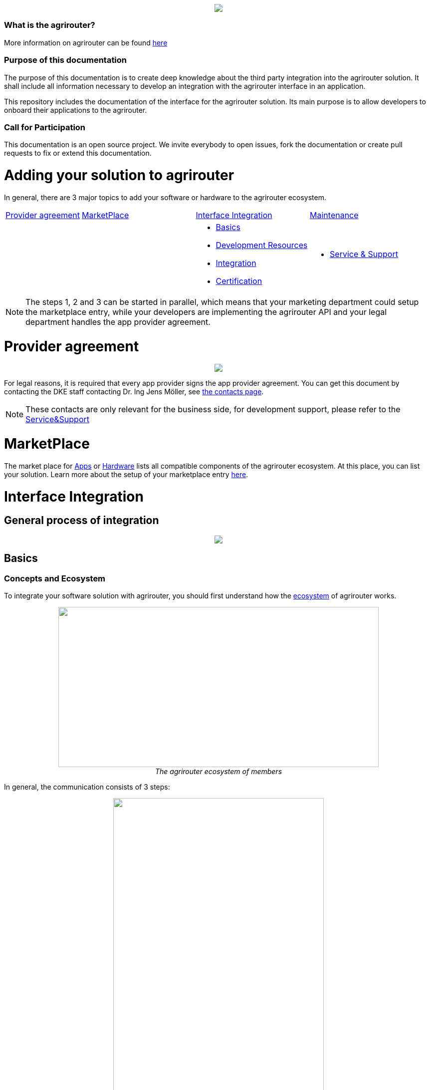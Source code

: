 :imagesdir: assets/images
++++
<p align="center">
 <img src="./assets/images/agrirouter.svg">
</p>
++++

=== What is the agrirouter?
More information on agrirouter can be found link:./docs/general.adoc[here]

=== Purpose of this documentation

The purpose of this documentation is to create deep knowledge about the third party integration into the agrirouter solution. It shall include all information necessary to develop an integration with the agrirouter interface in an application.

This repository includes the documentation of the interface for the agrirouter solution.
Its main purpose is to allow developers to onboard their applications to the agrirouter.

=== Call for Participation

This documentation is an open source project. We invite everybody to open issues, fork the documentation or create pull requests to fix or extend this documentation.

= Adding your solution to agrirouter
In general, there are 3 major topics to add your software or hardware to the agrirouter ecosystem.


[cols="<.<2a,<.<3a,<.<3a,<.<3a"]
|===
|<<Provider agreement>> |<<MarketPlace>> |<<Interface Integration>> |<<Maintenance>>
| | |* <<Basics>>
* <<Development Resources>>
* <<Integration>>
* <<Certification>>
| * <<Service & Support>>|


|===

[NOTE]
====
The steps 1, 2 and 3 can be started in parallel, which means that your marketing department could setup the marketplace entry, while your developers are implementing the agrirouter API and your legal department handles the app provider agreement.
====

= Provider agreement
++++
<p align="center">
 <img src="./assets/images/general/process_firstcontact.png"><br>
</p>
++++
For legal reasons, it is required that every app provider signs the app provider agreement. 
You can get this document by contacting the DKE staff contacting Dr. Ing Jens Möller, see link:https://my-agrirouter.com/en/company/contact/[the contacts page].

[NOTE]
====
These contacts are only relevant for the business side, for development support, please refer to the link:./docs/service-support.adoc[Service&Support]
====

= MarketPlace

The market place for link:https://my-agrirouter.com/en/marketplace/apps/[Apps] or  link:https://my-agrirouter.com/en/marketplace/telemetryconnection/[Hardware] lists all compatible components of the agrirouter ecosystem.
At this place, you can list your solution.
Learn more about the setup of your marketplace entry link:./docs/marketplace.adoc[here].


= Interface Integration
== General process of integration
++++
<p align="center">
 <img src="./assets/images/general/process_development.png"><br>
</p>
++++

== Basics
=== Concepts and Ecosystem
To integrate your software solution with agrirouter, you should first understand how the link:./docs/ecosystem.adoc[ecosystem] of agrirouter works. 
++++
<p align="center">
 <img src="./assets/images/ig1\image10.png" width="642px" height="321px"><br>
 <i>The agrirouter ecosystem of members</i>
</p>
++++

In general, the communication consists of 3 steps:
++++
<p align="center">
 <img src="./assets/images/general/general_process.png" width="70%"><br>
 <i>The agrirouter ecosystem of members</i>
</p>
++++



For further communication, it's important to understand the link:./docs/endpoint.adoc[Elements of an endpoint] and the link:./docs/communication.adoc[Basics of Communication].

When developing a telemetry platform, the link:./docs/telemetry-platform-concepts.adoc[concepts of a telemetry platform] should be understood.

=== Terms and short descriptions

A short description naming all the agrirouter specific terms and their connection to each other can be found link:./terms.adoc[here]

A list of shortings can be found link:./docs/shortings.adoc[here]

A glossary can be found link:./docs/glossary.adoc[here]

There are several ids required for communication, a list of descriptions can be found link:./docs/ids-and-definitions.adoc[here].

== Registration
To start the development, you will need to link:./docs/registration.adoc[create a developer account].

== Application management

For communication with agrirouter, you need to setup an link:./docs/applications.adoc[application].

== Development Resources

A list of tools for the agrirouter development as well as a list of libraries and usefull development resources can be found link:./docs/development-resources.adoc[here].

The keys and certificates required for communication can be found link:./docs/keys.adoc[here].


== Integration

The integration with agrirouter is described in the link:./docs/general-integration-process.adoc[general integration process].

The following chapters describe all requirements to integrate an application with agrirouter.

=== Before we begin
First, you should always keep in mind the link:./docs/integration/general-conventions.adoc[General conventions].

There are several environments for test and production in different areas of the world. They can be found in the link:./docs/integration/environments.adoc[Environments].

=== Connecting your app instance
FarmingSoftware and Telemetry Platforms have to perform an link:./docs/integration/authorization.adoc[Authorization Process] to clarify, that the account user is known.

To communicate with the agrirouter, an application Instance needs to be link:./docs/integration/onboarding.adoc[onboarded]. An application instance can be link:docs/integration/reonboarding.adoc[ReOnboarded] or all application instance of a specific customer can be link:docs/integration/revoke.adoc[Revoked].


=== Communicate with agrirouter endpoints

To send a message, it has to be built first. Read link:./docs/integration/build-message.adoc[here] about building messages and commands.

Every application instance can link:./docs/integration/message-sending.adoc[send messages] and commands the same way.

While link:./docs/tmt/overview.adoc[messages] are meant to be forwarded to other endpoints, link:./docs/commands/overview.adoc[commands] are used to link:./docs/commands/ecosystem.adoc[explore the ecosystem], link:./docs/commands/endpoint.adoc[configure your endpoint] and link:./docs/commands/feed.adoc[request messages from the feed].

Command results and messages from other endpoints will be link:./docs/integration/message-receiving.adoc[received through the outbox] by the receiving application instance.

Messages from other endpoints are put into the outbox by link:./docs/integration/push-notification.adoc[push notifications] as well as by link:./docs/commands/feed[requesting the feed content].


Depending on the  link:./docs/integration/analyze-result.adoc#ResponseType[resultType], the Result can be link:./docs/integration/analyze-result.adoc[analyzed].

== Testing the application
Before publishing the app for everyone, it should be tested. Therefore, you can link:./docs/invite-testers.adoc[invite beta testers] from your developers account.

== Certification

Every app needs to be certified to communicate with the agrirouter. Further information can be found link:./docs/certification.adoc[here].


== Maintenance

=== Usage metrix

As an application provider, you can download link:./docs/usage-metrix.adoc[usage metrics] to check, which account consumed how much data.


=== Endpoint management

Learn, how to manage your applications endpoints link:./docs/application-endpoint-management.adoc[here].


=== Behaviour after SoftwareUpdate

Read here, how to handle link:./docs/update.adoc[new versions and updates].


=== Service & Support

For feature requests or bug reports, you can link:./docs/service-support.adoc[contact the support.]

In case you experience unexpected connection issues, also check the availability of agrirouter at the link:https://my-agrirouter.com/support/system-status[Status Page].

[Important]
====
This status page shows the availability of the productive environment!
====

== Link Section
This page is found in every file and links to the major topics
[width="100%"]
|====
|link:./README.adoc[Index]|link:./docs/general.adoc[OverView]|link:./docs/shortings.adoc[shortings]|link:./terms.adoc[agrirouter in a nutshell]
|====
